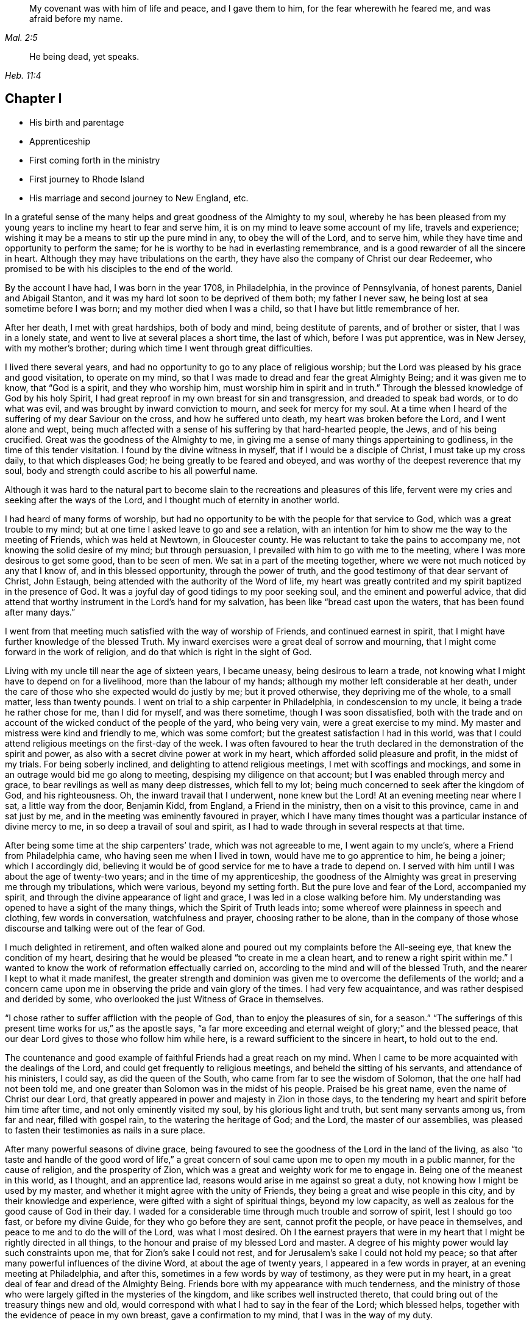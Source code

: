 [quote.epigraph, , Mal. 2:5]
____
My covenant was with him of life and peace, and I gave them to him,
for the fear wherewith he feared me, and was afraid before my name.
____

[quote.epigraph, , Heb. 11:4]
____
He being dead, yet speaks.
____

== Chapter I

[.chapter-synopsis]
* His birth and parentage
* Apprenticeship
* First coming forth in the ministry
* First journey to Rhode Island
* His marriage and second journey to New England, etc.

In a grateful sense of the many helps and great goodness of the Almighty to my soul,
whereby he has been pleased from my young years to
incline my heart to fear and serve him,
it is on my mind to leave some account of my life, travels and experience;
wishing it may be a means to stir up the pure mind in any, to obey the will of the Lord,
and to serve him, while they have time and opportunity to perform the same;
for he is worthy to be had in everlasting remembrance,
and is a good rewarder of all the sincere in heart.
Although they may have tribulations on the earth,
they have also the company of Christ our dear Redeemer,
who promised to be with his disciples to the end of the world.

By the account I have had, I was born in the year 1708, in Philadelphia,
in the province of Pennsylvania, of honest parents, Daniel and Abigail Stanton,
and it was my hard lot soon to be deprived of them both; my father I never saw,
he being lost at sea sometime before I was born; and my mother died when I was a child,
so that I have but little remembrance of her.

After her death, I met with great hardships, both of body and mind,
being destitute of parents, and of brother or sister, that I was in a lonely state,
and went to live at several places a short time, the last of which,
before I was put apprentice, was in New Jersey, with my mother`'s brother;
during which time I went through great difficulties.

I lived there several years,
and had no opportunity to go to any place of religious worship;
but the Lord was pleased by his grace and good visitation, to operate on my mind,
so that I was made to dread and fear the great Almighty Being;
and it was given me to know, that "`God is a spirit, and they who worship him,
must worship him in spirit and in truth.`"
Through the blessed knowledge of God by his holy Spirit,
I had great reproof in my own breast for sin and transgression,
and dreaded to speak bad words, or to do what was evil,
and was brought by inward conviction to mourn, and seek for mercy for my soul.
At a time when I heard of the suffering of my dear Saviour on the cross,
and how he suffered unto death, my heart was broken before the Lord,
and I went alone and wept,
being much affected with a sense of his suffering by that hard-hearted people, the Jews,
and of his being crucified.
Great was the goodness of the Almighty to me,
in giving me a sense of many things appertaining to godliness,
in the time of this tender visitation.
I found by the divine witness in myself, that if I would be a disciple of Christ,
I must take up my cross daily, to that which displeases God;
he being greatly to be feared and obeyed,
and was worthy of the deepest reverence that my soul,
body and strength could ascribe to his all powerful name.

Although it was hard to the natural part to become
slain to the recreations and pleasures of this life,
fervent were my cries and seeking after the ways of the Lord,
and I thought much of eternity in another world.

I had heard of many forms of worship,
but had no opportunity to be with the people for that service to God,
which was a great trouble to my mind;
but at one time I asked leave to go and see a relation,
with an intention for him to show me the way to the meeting of Friends,
which was held at Newtown, in Gloucester county.
He was reluctant to take the pains to accompany me,
not knowing the solid desire of my mind; but through persuasion,
I prevailed with him to go with me to the meeting,
where I was more desirous to get some good, than to be seen of men.
We sat in a part of the meeting together,
where we were not much noticed by any that I know of, and in this blessed opportunity,
through the power of truth, and the good testimony of that dear servant of Christ,
John Estaugh, being attended with the authority of the Word of life,
my heart was greatly contrited and my spirit baptized in the presence of God.
It was a joyful day of good tidings to my poor seeking soul,
and the eminent and powerful advice,
that did attend that worthy instrument in the Lord`'s hand for my salvation,
has been like "`bread cast upon the waters, that has been found after many days.`"

I went from that meeting much satisfied with the way of worship of Friends,
and continued earnest in spirit,
that I might have further knowledge of the blessed Truth.
My inward exercises were a great deal of sorrow and mourning,
that I might come forward in the work of religion,
and do that which is right in the sight of God.

Living with my uncle till near the age of sixteen years, I became uneasy,
being desirous to learn a trade,
not knowing what I might have to depend on for a livelihood,
more than the labour of my hands; although my mother left considerable at her death,
under the care of those who she expected would do justly by me; but it proved otherwise,
they depriving me of the whole, to a small matter, less than twenty pounds.
I went on trial to a ship carpenter in Philadelphia, in condescension to my uncle,
it being a trade he rather chose for me, than I did for myself, and was there sometime,
though I was soon dissatisfied,
both with the trade and on account of the wicked conduct of the people of the yard,
who being very vain, were a great exercise to my mind.
My master and mistress were kind and friendly to me, which was some comfort;
but the greatest satisfaction I had in this world,
was that I could attend religious meetings on the first-day of the week.
I was often favoured to hear the truth declared in
the demonstration of the spirit and power,
as also with a secret divine power at work in my heart,
which afforded solid pleasure and profit, in the midst of my trials.
For being soberly inclined, and delighting to attend religious meetings,
I met with scoffings and mockings,
and some in an outrage would bid me go along to meeting,
despising my diligence on that account; but I was enabled through mercy and grace,
to bear revilings as well as many deep distresses, which fell to my lot;
being much concerned to seek after the kingdom of God, and his righteousness.
Oh, the inward travail that I underwent, none knew but the Lord!
At an evening meeting near where I sat, a little way from the door, Benjamin Kidd,
from England, a Friend in the ministry, then on a visit to this province,
came in and sat just by me, and in the meeting was eminently favoured in prayer,
which I have many times thought was a particular instance of divine mercy to me,
in so deep a travail of soul and spirit,
as I had to wade through in several respects at that time.

After being some time at the ship carpenters`' trade, which was not agreeable to me,
I went again to my uncle`'s, where a Friend from Philadelphia came,
who having seen me when I lived in town, would have me to go apprentice to him,
he being a joiner; which I accordingly did,
believing it would be of good service for me to have a trade to depend on.
I served with him until I was about the age of twenty-two years;
and in the time of my apprenticeship,
the goodness of the Almighty was great in preserving me through my tribulations,
which were various, beyond my setting forth.
But the pure love and fear of the Lord, accompanied my spirit,
and through the divine appearance of light and grace,
I was led in a close walking before him.
My understanding was opened to have a sight of the many things,
which the Spirit of Truth leads into; some whereof were plainness in speech and clothing,
few words in conversation, watchfulness and prayer, choosing rather to be alone,
than in the company of those whose discourse and talking were out of the fear of God.

I much delighted in retirement,
and often walked alone and poured out my complaints before the All-seeing eye,
that knew the condition of my heart,
desiring that he would be pleased "`to create in me a clean heart,
and to renew a right spirit within me.`"
I wanted to know the work of reformation effectually carried on,
according to the mind and will of the blessed Truth,
and the nearer I kept to what it made manifest,
the greater strength and dominion was given me to overcome the defilements of the world;
and a concern came upon me in observing the pride and vain glory of the times.
I had very few acquaintance, and was rather despised and derided by some,
who overlooked the just Witness of Grace in themselves.

"`I chose rather to suffer affliction with the people of God,
than to enjoy the pleasures of sin, for a season.`"
"`The sufferings of this present time works for us,`" as the apostle says,
"`a far more exceeding and eternal weight of glory;`" and the blessed peace,
that our dear Lord gives to those who follow him while here,
is a reward sufficient to the sincere in heart, to hold out to the end.

The countenance and good example of faithful Friends had a great reach on my mind.
When I came to be more acquainted with the dealings of the Lord,
and could get frequently to religious meetings, and beheld the sitting of his servants,
and attendance of his ministers, I could say, as did the queen of the South,
who came from far to see the wisdom of Solomon, that the one half had not been told me,
and one greater than Solomon was in the midst of his people.
Praised be his great name, even the name of Christ our dear Lord,
that greatly appeared in power and majesty in Zion in those days,
to the tendering my heart and spirit before him time after time,
and not only eminently visited my soul, by his glorious light and truth,
but sent many servants among us, from far and near, filled with gospel rain,
to the watering the heritage of God; and the Lord, the master of our assemblies,
was pleased to fasten their testimonies as nails in a sure place.

After many powerful seasons of divine grace,
being favoured to see the goodness of the Lord in the land of the living,
as also "`to taste and handle of the good word of life,`" a great
concern of soul came upon me to open my mouth in a public manner,
for the cause of religion, and the prosperity of Zion,
which was a great and weighty work for me to engage in.
Being one of the meanest in this world, as I thought, and an apprentice lad,
reasons would arise in me against so great a duty,
not knowing how I might be used by my master,
and whether it might agree with the unity of Friends,
they being a great and wise people in this city, and by their knowledge and experience,
were gifted with a sight of spiritual things, beyond my low capacity,
as well as zealous for the good cause of God in their day.
I waded for a considerable time through much trouble and sorrow of spirit,
lest I should go too fast, or before my divine Guide,
for they who go before they are sent, cannot profit the people,
or have peace in themselves, and peace to me and to do the will of the Lord,
was what I most desired.
Oh I the earnest prayers that were in my heart that
I might be rightly directed in all things,
to the honour and praise of my blessed Lord and master.
A degree of his mighty power would lay such constraints upon me,
that for Zion`'s sake I could not rest,
and for Jerusalem`'s sake I could not hold my peace;
so that after many powerful influences of the divine Word,
at about the age of twenty years, I appeared in a few words in prayer,
at an evening meeting at Philadelphia, and after this,
sometimes in a few words by way of testimony, as they were put in my heart,
in a great deal of fear and dread of the Almighty Being.
Friends bore with my appearance with much tenderness,
and the ministry of those who were largely gifted in the mysteries of the kingdom,
and like scribes well instructed thereto,
that could bring out of the treasury things new and old,
would correspond with what I had to say in the fear of the Lord; which blessed helps,
together with the evidence of peace in my own breast, gave a confirmation to my mind,
that I was in the way of my duty.

After I came forth in this laborious exercise, I dreamed a dream, or saw in a vision,
that I was, as a little child born into the world, and my mother was very tender of me,
who I have thought to be the church; and there was an enemy that sought my life,
as though he would destroy me, but she that was my mother made her escape,
and carried me into the wilderness, and we were preserved.
At another time when I was much concerned in spirit for acceptance with the Lord,
I dreamed that I was travelling in a path, in which I met with some difficulties,
but got through them and met with death; a man came with a book,
and it was said that my soul was acceptable with the Lord.
I have had great cause to speak well of his excellent
name for the revealing his secrets to my understanding,
as I kept in his holy fear.

About the time that I first appeared in words in the congregations of the Lord`'s people,
and sometime before, the glorious day spring from on high powerfully appeared among us,
and several were engaged to speak to the praise of the Almighty,
and to bear testimony to his great and good name; three before I appeared,
and two afterwards; the first were Mary Nicholls, Benjamin Trotter, and Mary Emlen,
the next were Joyce Marriot and Elizabeth Widdifield,
who continued serviceable ministers among Friends.
I thought it might be said to be a time in some measure
of the fulfilling the prophecy of the prophet Joel,
"`I will pour out of my spirit upon all flesh;
and your sons and your daughters shall prophesy, your old men shall dream dreams,
your young men shall see visions;
and also upon the servants and upon the handmaids in
those days will I pour out my spirit.`" Joel 2:28-30.
The plainness, zeal, and pious example of many Friends in those days,
made them as lights in this city, and instructors to me to follow them,
as they followed Christ; and as I kept inward before the Lord in his fear,
he was pleased to reveal his blessed mind and will,
in things concerning the Gospel ministry,
which is not to be received from man nor in the will of man;
but by the revelation of Jesus Christ.
As I grew in the gift communicated to me,
he was pleased to give me an open door in the hearts of his people;
praised be his name forever more!
Sometimes I had drawings in my mind to go to a neighbouring meeting,
and what I had to say in their hearing was well received.

After I had served out my apprenticeship, I wrought journey-work,
and lived with my master until his death, which was soon after I was free,
and then wrought with another Friend in the city some time.
Having an opportunity to go to Rhode-Island, the place where my father was born,
and several of his relations living there, I was desirous to see them,
having an account of some estate that was my father`'s, laying in that country.
On this account, and to see my relations and friends, I took a journey in the year 1731,
with Henry Frankland, from old England, who came to America, on the service of Truth,
and being about going to those parts, was so kind as to take my company.
He was a solid exemplary worthy Friend,
whose ministry and gospel labour was to edification among Friends.
My undertaking this journey was laid before our monthly meeting,
and Friends were pleased to give me a certificate.

The first meeting we went to, was at Burlington,
and from there to several others in New Jersey, as Little-Egg-Harbour, Manesquan,
Shrewsbury and Woodbridge, and so to New York, to meetings on the main,
the yearly meeting at Flushing,
and to Friends`' meetings pretty generally on Long-Island;
several of which were much to satisfaction and comfort.
I was glad to see and find the near unity that was among Friends, where our lot was cast.

From this Island we went through Connecticut, which was a baptizing time to me,
being a young traveller, not much acquainted with the difference of places,
and behaviour of people from home.
Their conduct, also their principles, through that government,
being greatly different from Friends; and although high in profession of religion,
they seemed to me very little acquainted with the Light and Spirit of Christ.
It was a dark time, in which I went through much deep inward suffering.
We passed along until we got to Kingstown, near Rhode-Island, where we had a meeting,
and then had one on Connanicut, and attended the yearly meeting at Newport, Rhode-Island,
which was very large, and I hope a good meeting to a solid remnant.
My friend Henry Frankland, whom I accompanied thus far,
proceeded on his journey to visit Friends in New-England,
and I stayed in order to get my outward affairs settled,
and to visit several Friends on that Island.
One was, that dear and worthy Friend Jacob Mott,
whose countenance shined and appeared as a follower and servant of Christ;
it did me good to see him, and when I took my leave of him,
his solid advice to me made lasting impressions on my mind.

After I had stayed some time at this place, and had seen my relations and friends,
I returned to Philadelphia, where I had known in an extraordinary manner,
the gracious dealings of the Almighty;
and I endeavoured to seek counsel of him to know
where I had best settle myself in the world.
It seemed most suitable for me to continue in this city,
where I wrought journey-work at my trade some time; after which I rented a shop,
and sat up for myself, humbly desiring of the Lord to add his blessing to my endeavours;
not that I craved great things,
but that by an honest industrious care I might have what was needful,
as food and raiment, and desired "`to do justly, love mercy, and walk humbly with God.`"
And the abundant mercies and blessings with which
he was graciously pleased to make way for me,
both in things spiritual and temporal, were and are gratefully to be remembered by me,
his goodness and peace being as a stream of living water to my soul,
when favoured to drink thereat.

I wrought hard at my outward calling when at home,
yet not so much confined but that I kept close to religious meetings;
in which the good presence of Christ our dear Lord, would many times overshadow them,
and I have had to sit under the shadow thereof with great delight.
After such precious meetings with his people,
I found my mind better qualified to attend to my
necessary business and the affairs of life.
When the motions of truth would spring in my heart to visit religious
meetings in places adjacent in Pennsylvania and New Jersey,
I freely gave up to go to them, and sincerely laboured therein in the love of truth,
in which I found great satisfaction, and with many Friends,
the unity of the Spirit in the bond of peace,
I hope in places my labour was of some service;
the praise of which I freely attribute to my great Lord and Master Jesus Christ;
blessed be his holy name!
He sustained and supported me,
and through his gifts and grace preserved me in the fear of God;
his fear was a fountain of life,
as well as unspeakable pleasure in my first setting out in the world for myself.

Oh! the streams of the celestial fountain or waters
of life stand open to all that are athirst,
that they may drink; and they may have wine and milk without money and without price.
I wish that there was a more general thirst in the children of men,
to drink of this water, which Christ our Lord has promised to give to true believers,
and that it should be in them a well of water springing up into everlasting life;
and he has said of himself, "`I am the living bread which came down from heaven,
if any man eat of this bread he shall live forever.`" John 6:51.
How great is his goodness and condescension to hungering and thirsting souls!
Thanks to him forever more, they that eat of this living bread,
partake of the blessed communion, and know the supper of the Lord;
they sensibly partake of the new wine of the kingdom;
they are like new bottles filled with new wine,
and know him to drink and sup with them of this wine,
new in his heavenly Father`'s kingdom.
I take those to be new bottles that are created anew in Christ Jesus unto good works,
and that know the kingdom of our heavenly Father to be come,
and his will to be done on earth as it is done in heaven.
As we are taught to pray for this,
it would be well for all mankind to come to the experience of it in themselves;
for Christ our Lord said to some of old,
"`The kingdom of heaven is within you;`" and the faithful
have it in their experience to be the same now.
It is a kingdom that consists of peace and joy,
to the faithful subjects of his holy reign and government.

In the year 1732,
I found freedom in my mind to accompany my uncle Thomas Chalkley to visit
some of the meetings of Friends in Bucks county and New Jersey,
and afterwards Chester county;
in the performance of which we had near fellowship together; Friends were kind,
and I believe glad to see us; several of those meetings were large,
and I hope comfortable to many.
He was a near fellow-helper to me in my religious labours for the promotion of truth,
and a bright example in the meekness and patience of the Lamb.
I do not know that I was ever acquainted with a man more inward,
whose heart seemed to be more placed upon heavenly treasure,
both in meetings and out of them, than this dear disciple of Christ.

When these visits were accomplished,
I having been engaged on account of marriage to Sarah Lloyd,
a virtuous young woman who feared the Lord, daughter of honest parents,
John and Sarah Lloyd of this city, on the fifth day of the second month, 1733,
we accomplished that weighty undertaking in the pure fear of the Lord,
in near affection to each other, and with the unity of Friends.
After I was agreeably settled, my heart was still given up to go of the Lord`'s errands,
as he was pleased to send me; and I visited Friends in these two provinces,
Pennsylvania and New Jersey, and other places,
as the motion of life engaged me from place to place;
in a short time after I went as far as Shrewsbury, and some meetings thereaways.

In the year 1734, I visited the meetings of Friends at Salem, Alloways Creek, Greenwich,
Cape May and Great-Egg-Harbour, several of which were to satisfaction and comfort.

In the year 1735, having a concern on my mind to visit Friends in New-England,
and our monthly-meeting in this city giving me a certificate of their concurrence therewith,
I accordingly proceeded, and was at several meetings in the Jerseys;
from there I went to the yearly meeting at Flushing, on Long-Island;
where was our friend Joseph Gill from Ireland, and several from Pennsylvania;
the meetings were large, and religious labour was bestowed among the people.
After it I visited Friends generally on that Island,
many of the meetings being very large and comfortable,
attended I trust with the blessed power and presence of the Lord,
which begat great nearness in the best fellowship with the tender-minded.
I then proceeded to meetings on the main, as West Chester, Mamaroneck, Rye,
and several others; some of which were large and solid.

After being at some meetings in Connecticut, I went forward to Rhode-Island,
which was a wearisome travel.
I got to Newport, and met with a kind reception from Friends,
whom I visited in much love,
there being a great number who make a profession of the way of truth;
I was glad to see them,
and could have been more so that all lived in possession of the same.
From Rhode-Island I took meetings in my way to Nantucket,
where on my arriving I was kindly taken home by Nathaniel Starbuck,
whose heart and house were open to receive the messengers of Christ.
On this Island I met with a great number of choice exemplary Friends,
and had several meetings among them, which I believe tended to edification.
Being clear of this place, I returned to the main, and taking meetings in my way,
came to Boston, where I spent some time with Friends,
both in public meetings and in their families;
they being loving to me and glad of being visited.
Their number was small in the whole,
but they seemed to be well treated by people of other persuasions,
far different from what it was in the early visits of Friends in that place,
in which some of the servants of the Most High suffered unto death.
From Boston I went to Lynn, Salem, and Newberry, and had comfortable meetings,
as also at another place between Newberry and Dover.

After I had seen Friends at Dover and Cachechy, and had a meeting near Dover,
I returned to Salem and Lynn,
and stayed some time at my kind friend Zaccheus Collins`'s.
Having met with some disappointment in travelling,
which detained me some weeks, I constantly attended meetings at Lynn,
and found great openness and unity with Friends there,
and believe my stay tended to some service,
for the promoting of near love among the little flock of Christ in that place,
having many blessed opportunities among them.
I also went to the yearly meeting at Boston, and back to the yearly meeting at Lynn;
which was large and greatly favoured with the ministry
and service of that worthy handmaid of the Lord,
Lydia Norton.
After this, and the yearly meeting at Salem, I parted with Friends in much love,
and came on my way homeward, visiting the meetings generally as they came in course,
also some back places, and at Swansey, Greenwich, and some other meetings,
and to Rhode-Island.
Though some of these meetings were hard and suffering times, and travelling wearisome,
I was favoured with a share of peace in my own bosom.

After a little stay at Newport, and some solid times among Friends,
I took my leave and came to Kingstown meeting, and then set forward,
passing through Connecticut with Jacob Barney, who came with me as a guide,
and was a good companion.
We reached Mamarotieck, and stayed a meeting, at which were two marriages;
from there to Long-Island, where I made but a short stay,
crossed at the Narrows and Staten-Island,
and got to Woodbridge meeting on the first-day of the week,
and the next day arrived at my own habitation, in about one week from Newport;
and to my great satisfaction, found my family well,
through the good providence of the Almighty.

After I came home I kept close to meetings,
and faithfully laboured in that ability God gives;
being much concerned for the prosperity of his glorious work among us.
My outward endeavours were also blessed, as I kept to industry,
and I always found it best to be diligent, and not slothful in business;
yet fervent in spirit serving the Lord.
By living in this city it was my lot often to visit
the sick and those in affliction in this place,
which were heart tendering and humbling times,
which ought not to be forgotten by such who have
been humbled under the mighty hand of God,
and whom he has been pleased to relieve.
But it is much to be lamented, that too many when raised from adversity,
forget in time of prosperity the dealings of the Almighty with them;
the world and the uncertain things thereof, lead to forget what is certain to all men,
that they must die,
and after death that they are accountable to the Almighty author of their being.

In the year 1737, being appointed with several Friends of our monthly meeting,
to visit the families of Friends in this city,
and having a concern on my mind for the service,
I went to many places with my uncle Chalkley, and other Friends, to good satisfaction.
For some time I did not go any very distant journey, except once, as far as West River,
in Maryland, to the yearly meeting, in company with my friend Robert Jordan;
but I diligently attended meetings in this city, and sometimes those near it,
both in Pennsylvania and New Jersey; which I did in much love,
often choosing to go on foot,
having in my young years had many heavenly seasons in that way of travelling.

In the year 1744, it was on my mind to visit again Friends in New England,
and having the unity of our monthly meeting, and my friend Abel James for a companion,
he being a young man I much esteemed.
The latter end of the eleventh month we proceeded pretty direct to Long-Island,
where we visited most of the meetings of Friends,
and the favourable presence and goodness of God being
manifested in them gave me ease of mind,
and united my heart to the faithful among them.
When clear there, we went on the main, and travelled to Newport, on Rhode-Island,
where we were lovingly received among Friends.
After a short stay, we proceeded to Dartmouth, and were at a meeting there;
and so through Boston, Lynn, and Salem, having meetings,
in some of which I had satisfaction,
and was glad to see Friends with whom I had some acquaintance in the best fellowship.
The furthest place we went to in this journey was Salem;
and were at several meetings on our return to Newport,
which I hope tended to stir up the pure mind in some;
although the life of religion appeared to be at a
low ebb with many making a high profession thereof.
After several good opportunities among Friends at Newport,
we returned homewards through Connecticut,
making a short stay to rest at our friend Thomas
Franklin`'s. From there we went to a meeting at Newtown,
on Long-Island, then to New York in company with several Friends, where we had a meeting,
and then proceeded home, where I was glad to see my dear wife and family again,
it being through the kindness of divine Providence,
and they were very near and dear to me.
This journey was attended with hard travel and hard labour to my body,
also in the exercise of the gift of the ministry;
but it was in good will and much love to the people.

From the year 1745 to 1748, I kept much at home at our own meetings;
yet went sometimes to other meetings in Pennsylvania and New Jersey,
as in the love of truth I was drawn forth to visit them;
the Lord having a choice people in these provinces who fear his name.
My heart was often filled with endeared love to the upright-hearted seed of God,
from my first acquaintance among them;
being at times baptized and united together in the one Spirit and fellowship,
which is not in the wisdom of man, but from the power of God.

My dear wife being weakly in body, and had been in a poor state of health for some time,
departed this life in the fortieth year of her age, on the first day of the second month,
1748, and I have good reason to believe she is at rest, having before her death,
expressed that she had made her peace with the Lord.
The evident tokens of his presence in her sickness, and at her latter end,
much supported my mind in so great a trial,
and loss of so good a wife and tender mother to my children, one that loved the Truth,
and the servants of Christ, lived an innocent life, being a pattern of plainness,
a near companion, and true help-mate to me according to her capacity,
both in things spiritual and temporal.
I buried four sons before the death of their dear mother,
and in about a week after her death, I buried my youngest son,
which were very near trials; but my greatest help in these,
as well as many other afflictions that have fallen to my lot,
has been to submit to the blessed will of the Lord, who gives and takes away.
Now having two daughters left,
I was much concerned that the Almighty might be pleased to look in pity on them,
as he did in mercy on me, in my young years, and give them wisdom,
and understanding hearts, to walk before Him in his most holy fear.
For I soon found after the death of my loving wife, that I must leave them for a time,
and my habitation and near comforts of life,
for the sake of Christ and his blessed gospel, a concern increasing on my mind,
not to delay the time in which I was to perform this errand,
to go to islands and places abroad.
I made known this weighty undertaking to my dear
Friends at our monthly meeting in this city,
with which having unity, they gave me a certificate for this purpose,
in which they mentioned their prayers for my preservation through every trial and danger,
which were many before my return; but the Almighty, All-powerful Being,
delivered out of them all; glory, honour, and eternal praise to his eminent name forever!
Before I left home, I accompanied some Friends to visit several families in this city,
which were solid and comfortable seasons.
